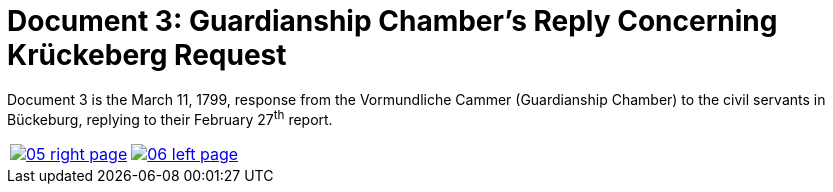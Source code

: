 = Document 3: Guardianship Chamber's Reply Concerning Krückeberg Request
:page-role: wide

Document 3 is the March 11, 1799, response from the Vormundliche Cammer (Guardianship Chamber) to the civil servants in Bückeburg, replying
to their February 27^th^ report.


[cols="1a,1a",frame="none",grid="none",options="noheader"]
|===
|image::05-right-page.png[scale=25,link=self]

|image::06-left-page.png[scale=25,link=self]
|===



